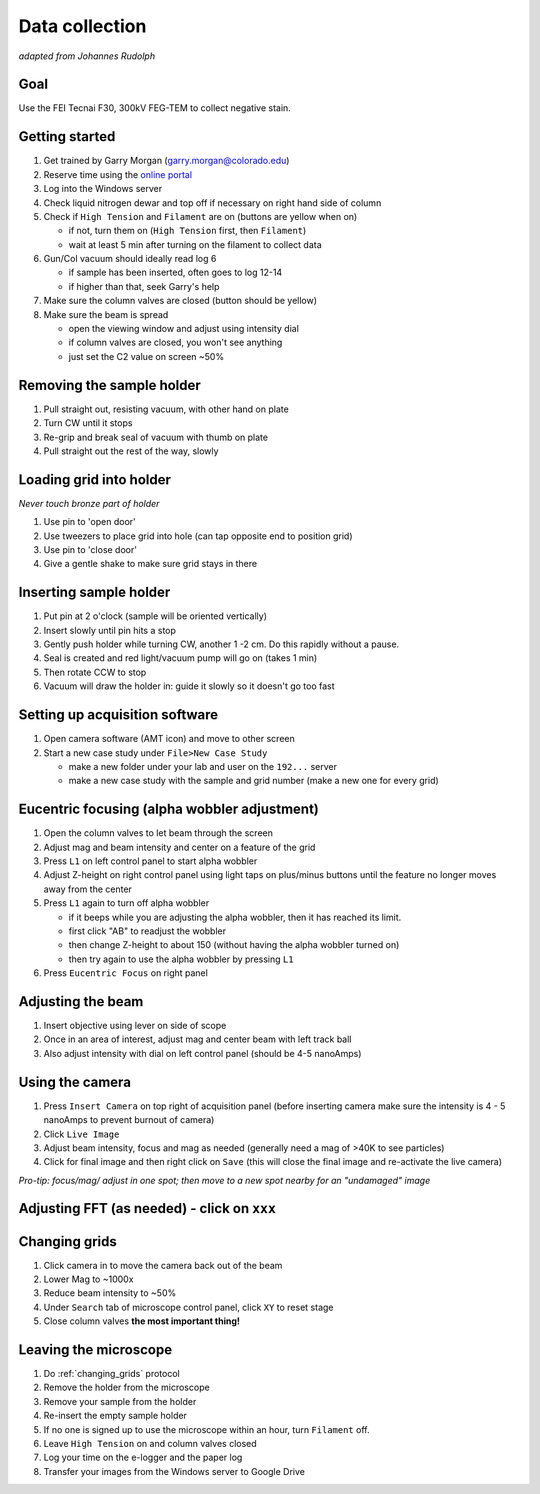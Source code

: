 Data collection
===============
*adapted from Johannes Rudolph*


Goal
----
Use the FEI Tecnai F30, 300kV FEG-TEM to collect negative stain.

Getting started
---------------
#. Get trained by Garry Morgan (garry.morgan@colorado.edu)
#. Reserve time using the `online portal <https://www.colorado.edu/facility/ems/>`_
#. Log into the Windows server
#. Check liquid nitrogen dewar and top off if necessary on right hand side of column
#. Check if ``High Tension`` and ``Filament`` are on (buttons are yellow when on)

   - if not, turn them on (``High Tension`` first, then ``Filament``)
   - wait at least 5 min after turning on the filament to collect data

#. Gun/Col vacuum should ideally read log 6

   - if sample has been inserted, often goes to log 12-14
   - if higher than that, seek Garry's help

#. Make sure the column valves are closed (button should be yellow)
#. Make sure the beam is spread

   - open the viewing window and adjust using intensity dial
   - if column valves are closed, you won't see anything
   - just set the C2 value on screen ~50%

Removing the sample holder
-------------------------
#. Pull straight out, resisting vacuum, with other hand on plate
#. Turn CW until it stops
#. Re-grip and break seal of vacuum with thumb on plate
#. Pull straight out the rest of the way, slowly

Loading grid into holder
------------------------
*Never touch bronze part of holder*

#. Use pin to 'open door'
#. Use tweezers to place grid into hole (can tap opposite end to position grid)
#. Use pin to 'close door'
#. Give a gentle shake to make sure grid stays in there

Inserting sample holder
-----------------------
#. Put pin at 2 o'clock (sample will be oriented vertically)
#. Insert slowly until pin hits a stop
#. Gently push holder while turning CW, another 1 -2 cm. Do this rapidly without a pause.
#. Seal is created and red light/vacuum pump will go on (takes 1 min)
#. Then rotate CCW to stop
#. Vacuum will draw the holder in: guide it slowly so it doesn't go too fast

Setting up acquisition software
-------------------------------
#. Open camera software (AMT icon) and move to other screen
#. Start a new case study under ``File>New Case Study``

   - make a new folder under your lab and user on the ``192...`` server
   - make a new case study with the sample and grid number (make a new one for every grid)

Eucentric focusing (alpha wobbler adjustment)
---------------------------------------------
#. Open the column valves to let beam through the screen
#. Adjust mag and beam intensity and center on a feature of the grid
#. Press ``L1`` on left control panel to start alpha wobbler
#. Adjust Z-height on right control panel using light taps on plus/minus buttons until the feature no longer moves away from the center
#. Press ``L1`` again to turn off alpha wobbler

   - if it beeps while you are adjusting the alpha wobbler, then it has reached its limit.
   - first click "AB" to readjust the wobbler
   - then change Z-height to about 150 (without having the alpha wobbler turned on)
   - then try again to use the alpha wobbler by pressing ``L1``

#. Press ``Eucentric Focus`` on right panel

Adjusting the beam
------------------
#. Insert objective using lever on side of scope
#. Once in an area of interest, adjust mag and center beam with left track ball
#. Also adjust intensity with dial on left control panel (should be 4-5 nanoAmps)

Using the camera
----------------
#. Press ``Insert Camera`` on top right of acquisition panel (before inserting camera make sure the intensity is 4 - 5 nanoAmps to prevent burnout of camera)
#. Click ``Live Image``
#. Adjust beam intensity, focus and mag as needed (generally need a mag of >40K to see particles)
#. Click for final image and then right click on ``Save`` (this will close the final image and re-activate the live camera)

*Pro-tip: focus/mag/ adjust in one spot; then move to a new spot nearby for an "undamaged" image*

Adjusting FFT (as needed) - click on ``xxx``
--------------------------------------------

.. _changing_grids:

Changing grids
--------------
#. Click camera in to move the camera back out of the beam
#. Lower Mag to ~1000x
#. Reduce beam intensity to ~50%
#. Under ``Search`` tab of microscope control panel, click ``XY`` to reset stage
#. Close column valves **the most important thing!**

Leaving the microscope
----------------------
#. Do :ref:`changing_grids` protocol
#. Remove the holder from the microscope
#. Remove your sample from the holder
#. Re-insert the empty sample holder
#. If no one is signed up to use the microscope within an hour, turn ``Filament`` off.
#. Leave ``High Tension`` on and column valves closed
#. Log your time on the e-logger and the paper log
#. Transfer your images from the Windows server to Google Drive
